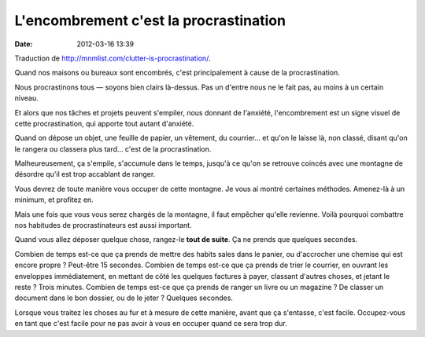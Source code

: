 L'encombrement c'est la procrastination
#######################################
:date: 2012-03-16 13:39

Traduction de http://mnmlist.com/clutter-is-procrastination/.

Quand nos maisons ou bureaux sont encombrés, c'est principalement à cause de la
procrastination.

Nous procrastinons tous — soyons bien clairs là-dessus. Pas un d'entre nous ne
le fait pas, au moins à un certain niveau.

Et alors que nos tâches et projets peuvent s'empiler, nous donnant de
l'anxiété, l'encombrement est un signe visuel de cette procrastination, qui
apporte tout autant d'anxiété.

Quand on dépose un objet, une feuille de papier, un vêtement, du courrier… et
qu'on le laisse là, non classé, disant qu'on le rangera ou classera plus tard…
c'est de la procrastination.

Malheureusement, ça s'empile, s'accumule dans le temps, jusqu'à ce qu'on se
retrouve coincés avec une montagne de désordre qu'il est trop accablant de
ranger.

Vous devrez de toute manière vous occuper de cette montagne. Je vous ai montré
certaines méthodes. Amenez-là à un minimum, et profitez en.

Mais une fois que vous vous serez chargés de la montagne, il faut empêcher
qu'elle revienne. Voilà pourquoi combattre nos habitudes de procrastinateurs
est aussi important.

Quand vous allez déposer quelque chose, rangez-le **tout de suite**. Ça ne
prends que quelques secondes.

Combien de temps est-ce que ça prends de mettre des habits sales dans le
panier, ou d'accrocher une chemise qui est encore propre ? Peut-être 15
secondes. Combien de temps est-ce que ça prends de trier le courrier, en
ouvrant les enveloppes immédiatement, en mettant de côté les quelques factures
à payer, classant d'autres choses, et jetant le reste ? Trois minutes. Combien
de temps est-ce que ça prends de ranger un livre ou un magazine ? De classer un
document dans le bon dossier, ou de le jeter ? Quelques secondes.

Lorsque vous traitez les choses au fur et à mesure de cette manière, avant que
ça s'entasse, c'est facile. Occupez-vous en tant que c'est facile pour ne pas
avoir à vous en occuper quand ce sera trop dur.
